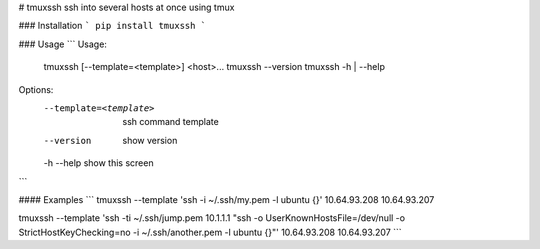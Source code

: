 # tmuxssh
ssh into several hosts at once using tmux

### Installation
```
pip install tmuxssh
```

### Usage
```
Usage:
  tmuxssh [--template=<template>] <host>...
  tmuxssh --version
  tmuxssh -h | --help

Options:
  --template=<template>  ssh command template
  --version              show version
  -h --help              show this screen
```

#### Examples
```
tmuxssh --template 'ssh -i ~/.ssh/my.pem -l ubuntu {}' 10.64.93.208 10.64.93.207

tmuxssh --template 'ssh -ti ~/.ssh/jump.pem 10.1.1.1 "ssh -o UserKnownHostsFile=/dev/null -o StrictHostKeyChecking=no -i ~/.ssh/another.pem -l ubuntu {}"' 10.64.93.208 10.64.93.207
```



